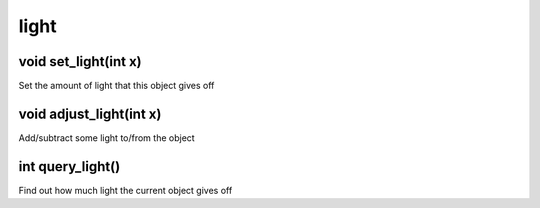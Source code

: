 light
=====

void set_light(int x)
---------------------

Set the amount of light that this object gives off

void adjust_light(int x)
------------------------

Add/subtract some light to/from the object

int query_light()
-----------------

Find out how much light the current object gives off